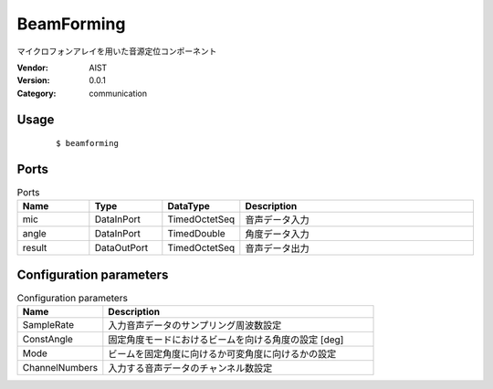 BeamForming
===========
マイクロフォンアレイを用いた音源定位コンポーネント

:Vendor: AIST
:Version: 0.0.1
:Category: communication

Usage
-----

  ::

  $ beamforming


Ports
-----
.. csv-table:: Ports
   :header: "Name", "Type", "DataType", "Description"
   :widths: 8, 8, 8, 26
   
   "mic", "DataInPort", "TimedOctetSeq", "音声データ入力"
   "angle", "DataInPort", "TimedDouble", "角度データ入力"
   "result", "DataOutPort", "TimedOctetSeq", "音声データ出力"

.. digraph:: comp

   rankdir=LR;
   BeamForming [shape=Mrecord, label="BeamForming"];
   mic [shape=plaintext, label="mic"];
   mic -> BeamForming;
   angle [shape=plaintext, label="angle"];
   angle -> BeamForming;
   result [shape=plaintext, label="result"];
   BeamForming -> result;

Configuration parameters
------------------------
.. csv-table:: Configuration parameters
   :header: "Name", "Description"
   :widths: 12, 38
   
   "SampleRate", "入力音声データのサンプリング周波数設定"
   "ConstAngle", "固定角度モードにおけるビームを向ける角度の設定 [deg]"
   "Mode", "ビームを固定角度に向けるか可変角度に向けるかの設定"
   "ChannelNumbers", "入力する音声データのチャンネル数設定"

